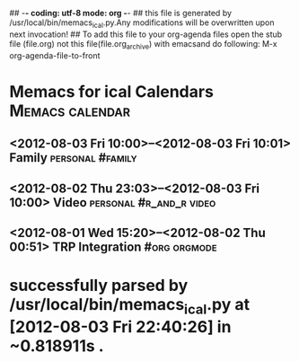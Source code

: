 ## -*- coding: utf-8 mode: org -*-
## this file is generated by /usr/local/bin/memacs_ical.py.Any modifications will be overwritten upon next invocation!
## To add this file to your org-agenda files open the stub file  (file.org) not this file(file.org_archive) with emacsand do following: M-x org-agenda-file-to-front
* Memacs for ical Calendars          :Memacs:calendar:
** <2012-08-03 Fri 10:00>--<2012-08-03 Fri 10:01> Family :personal:#family:
   :PROPERTIES:
   :ID:         13c59e2d324881b6679d44305b44787ae95be864
   :END:
** <2012-08-02 Thu 23:03>--<2012-08-03 Fri 10:00> Video :personal:#r_and_r:video:
   :PROPERTIES:
   :ID:         c039536bef3cdaed65f96eb8c9d41d649dbaa45c
   :END:
** <2012-08-01 Wed 15:20>--<2012-08-02 Thu 00:51> TRP Integration :#org:orgmode:
   :PROPERTIES:
   :ID:         aad002fd54f39b6804400e78c2b0cb881811e141
   :END:
* successfully parsed by /usr/local/bin/memacs_ical.py at [2012-08-03 Fri 22:40:26] in ~0.818911s .
#+OPTIONS: tags:t
